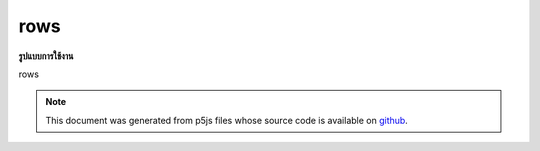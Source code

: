 .. raw:: html

	<script src="https://sketch.netpie.io/widget/p5-widget.js"></script>

rows
======

**รูปแบบการใช้งาน**

rows

.. note:: This document was generated from p5js files whose source code is available on `github <https://github.com/processing/p5.js>`_.
